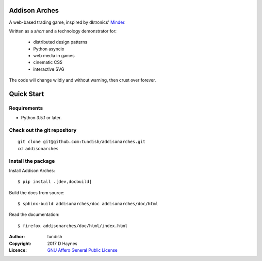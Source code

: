 
..  Titling
    ##++::==~~--''``
    
Addison Arches
::::::::::::::

A web-based trading game, inspired by dktronics' Minder_. 

Written as a `short` and a technology demonstrator for:

    * distributed design patterns
    * Python asyncio
    * web media in games
    * cinematic CSS
    * interactive SVG
    
The code will change wildly and without warning, then crust over forever.

Quick Start
:::::::::::

Requirements
============

* Python 3.5.1 or later.

Check out the git repository
===============================

::

    git clone git@github.com:tundish/addisonarches.git
    cd addisonarches

Install the package
===================

Install Addison Arches::

    $ pip install .[dev,docbuild]

Build the docs from source::

    $ sphinx-build addisonarches/doc addisonarches/doc/html

Read the documentation::

    $ firefox addisonarches/doc/html/index.html

:Author: tundish
:Copyright: 2017 D Haynes
:Licence: `GNU Affero General Public License`_

.. _Minder: http://www.minder.org/mindplay/mindgame.htm
.. _GNU Affero General Public License: http://www.gnu.org/licenses/agpl.html
